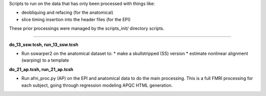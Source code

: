 Scripts to run on the data that has only been processed with things
like:

* deobliquing and refacing (for the anatomical)

* slice timing insertion into the header files (for the EPI)

These prior processings were managed by the scripts_init/ directory
scripts.

--------------------------------------------------------------------------

**do_13_ssw.tcsh, run_13_ssw.tcsh**

* Run sswarper2 on the anatomical dataset to:
  * make a skullstripped (SS) version
  * estimate nonlinear alignment (warping) to a template

**do_21_ap.tcsh, run_21_ap.tcsh**

* Run afni_proc.py (AP) on the EPI and anatomical data to do the main
  processing.  This is a full FMRI processing for each subject, going
  through regression modeling APQC HTML generation.

